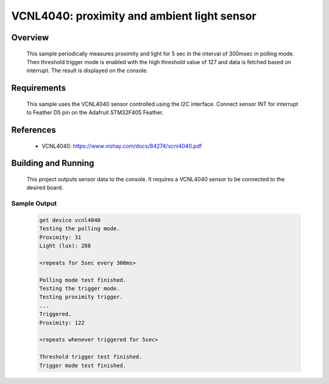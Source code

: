 .. _vcnl4040_sample:

VCNL4040: proximity and ambient light sensor
############################################

Overview
********
 This sample periodically measures proximity and light for
 5 sec in the interval of 300msec in polling mode. Then threshold trigger mode
 is enabled with the high threshold value of 127 and data is fetched based
 on interrupt. The result is displayed on the console.

Requirements
************

 This sample uses the VCNL4040 sensor controlled using the I2C interface.
 Connect sensor INT for interrupt to Feather D5 pin on the Adafruit STM32F405 Feather.

References
**********

 - VCNL4040: https://www.vishay.com/docs/84274/vcnl4040.pdf

Building and Running
********************

 This project outputs sensor data to the console. It requires a VCNL4040
 sensor to be connected to the desired board.

 .. zephyr-app-commands::
    :app: samples/sensor/vcnl4040/
    :goals: build flash


Sample Output
=============

 .. code-block:: console

    get device vcnl4040
    Testing the polling mode.
    Proximity: 31
    Light (lux): 288

    <repeats for 5sec every 300ms>

    Polling mode test finished.
    Testing the trigger mode.
    Testing proximity trigger.
    ...
    Triggered.
    Proximity: 122

    <repeats whenever triggered for 5sec>

    Threshold trigger test finished.
    Trigger mode test finished.
